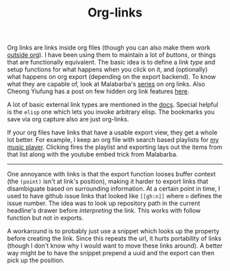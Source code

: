 #+TITLE: Org-links

#+HTML_HEAD: <style>
#+HTML_HEAD: .bbq-list-info {
#+HTML_HEAD:   margin-bottom: 20px;
#+HTML_HEAD: }
#+HTML_HEAD: .bbq-list-container {
#+HTML_HEAD:   display: grid;
#+HTML_HEAD:   grid-template-columns: repeat(3, 1fr);
#+HTML_HEAD:   grid-gaps: 20px;
#+HTML_HEAD:   grid-auto-rows: minmax(100px, auto);
#+HTML_HEAD: }
#+HTML_HEAD: .bbq-item-info {
#+HTML_HEAD:   font-family: 'Open Sans';
#+HTML_HEAD:   font-size: 12px;
#+HTML_HEAD:   margin-top: 10px;
#+HTML_HEAD:   margin-bottom: 30px;
#+HTML_HEAD:   color: #7b7b7b;
#+HTML_HEAD: }
#+HTML_HEAD: </style>

Org links are links inside org files (though you can also make them work [[https://orgmode.org/manual/Using-links-outside-Org.html][outside
org]]). I have been using them to maintain a lot of /buttons/, or things that are
functionally equivalent. The basic idea is to define a /link type/ and setup
functions for what happens when you click on it, and (optionally) what happens
on org export (depending on the export backend). To know what they are capable
of, look at Malabarba's [[http://endlessparentheses.com/use-org-mode-links-for-absolutely-anything.html][series]] on org links. Also Cheong Yiufung has a post on
few hidden org link features [[https://yiufung.net/post/org-mode-hidden-gems-pt3/][here]].

A lot of basic external link types are mentioned in the [[https://orgmode.org/manual/External-links.html#External-links][docs]]. Special helpful is
the ~elisp~ one which lets you invoke arbitrary elisp. The bookmarks you save via
org capture also are just org-links.

If your org files have links that have a usable export view, they get a whole
lot better. For example, I keep an org file with search based playlists for [[https://github.com/lepisma/bbq][my
music player]]. Clicking fires the playlist and exporting lays out the items from
that list along with the youtube embed trick from Malabarba.

-----

One annoyance with links is that the export function looses buffer context (the
~(point)~ isn't at link's position), making it harder to export links that
disambiguate based on surrounding information. At a certain point in time, I
used to have github issue links that looked like ~[[gh:n]]~ where ~n~ defines the
issue number. The idea was to look up repository path in the current headline's
drawer before /interpreting/ the link. This works with follow function but not in
exports.

A workaround is to probably just use a snippet which looks up the property
before creating the link. Since this repeats the url, it hurts portability of
links (though I don't know why I would want to move these links around). A
better way might be to have the snippet prepend a uuid and the export can then
pick up the position.
